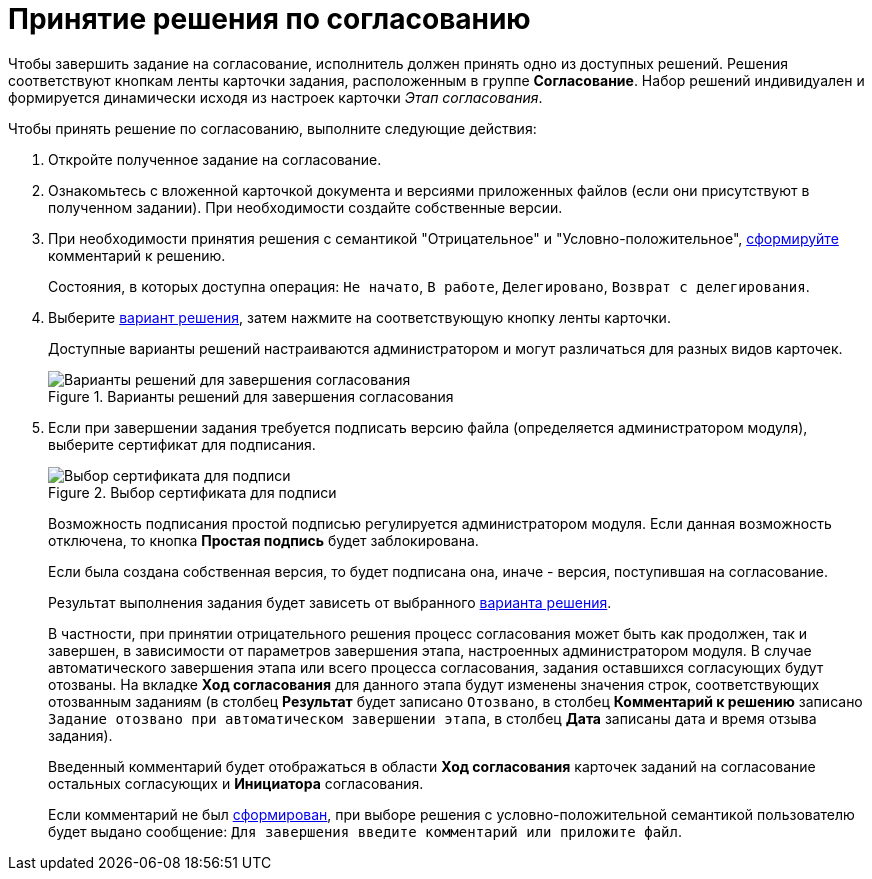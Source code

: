 = Принятие решения по согласованию

Чтобы завершить задание на согласование, исполнитель должен принять одно из доступных решений. Решения соответствуют кнопкам ленты карточки задания, расположенным в группе *Согласование*. Набор решений индивидуален и формируется динамически исходя из настроек карточки _Этап согласования_.

.Чтобы принять решение по согласованию, выполните следующие действия:
. Откройте полученное задание на согласование.
. Ознакомьтесь с вложенной карточкой документа и версиями приложенных файлов (если они присутствуют в полученном задании). При необходимости создайте собственные версии.
. При необходимости принятия решения с семантикой "Отрицательное" и "Условно-положительное", xref:Comments_decision_add.adoc[сформируйте] комментарий к решению.
+
Состояния, в которых доступна операция: `Не начато`, `В работе`, `Делегировано`, `Возврат с делегирования`.
. Выберите xref:Decisions.adoc[вариант решения], затем нажмите на соответствующую кнопку ленты карточки.
+
Доступные варианты решений настраиваются администратором и могут различаться для разных видов карточек.
+
.Варианты решений для завершения согласования
image::Tcard_decisions_1.png[Варианты решений для завершения согласования]
+
. Если при завершении задания требуется подписать версию файла (определяется администратором модуля), выберите сертификат для подписания.
+
.Выбор сертификата для подписи
image::Select_Cert.png[Выбор сертификата для подписи]
+
Возможность подписания простой подписью регулируется администратором модуля. Если данная возможность отключена, то кнопка *Простая подпись* будет заблокирована.
+
Если была создана собственная версия, то будет подписана она, иначе - версия, поступившая на согласование.
+
Результат выполнения задания будет зависеть от выбранного xref:Decisions.adoc[варианта решения].
+
В частности, при принятии отрицательного решения процесс согласования может быть как продолжен, так и завершен, в зависимости от параметров завершения этапа, настроенных администратором модуля. В случае автоматического завершения этапа или всего процесса согласования, задания оставшихся согласующих будут отозваны. На вкладке *Ход согласования* для данного этапа будут изменены значения строк, соответствующих отозванным заданиям (в столбец *Результат* будет записано `Отозвано`, в столбец *Комментарий к решению* записано `Задание отозвано при автоматическом завершении этапа`, в столбец *Дата* записаны дата и время отзыва задания).
+
Введенный комментарий будет отображаться в области *Ход согласования* карточек заданий на согласование остальных согласующих и *Инициатора* согласования.
+
Если комментарий не был xref:Comments_decision_add.adoc[сформирован], при выборе решения с условно-положительной семантикой пользователю будет выдано сообщение: `Для завершения введите комментарий или приложите файл`.
